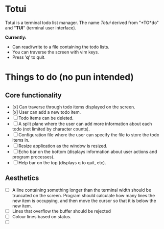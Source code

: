 
* Totui

Totui is a terminal todo list manager. The name /Totui/ derived from "*TO*do" and "*TUI*" (terminal user interface).

*Currently:*
- Can read/write to a file containing the todo lists.
- You can traverse the screen with vim keys.
- Press '*q*' to quit.



* Things to do (no pun intended)

** Core functionality

- [x] Can traverse through todo items displayed on the screen.
- [x] User can add a new todo item.
- [ ] Todo items can be deleted.
- [ ] A split plane where the user can add more information about each todo (not limited by character counts).
- [ ] Configuration file where the user can specify the file to store the todo items in.
- [ ] Resize application as the window is resized.
- [ ] Echo bar on the bottom (displays information about user actions and program processes).
- [ ] Help bar on the top (displays q to quit, etc).


** Aesthetics
- [ ] A line containing something longer than the terminal width should be truncated on the screen.
  Program should calculate how many lines the new item is occupying, and then move the cursor so that it is below the new item.
- [ ] Lines that overflow the buffer should be rejected
- [ ] Colour lines based on status.
- [ ] 
